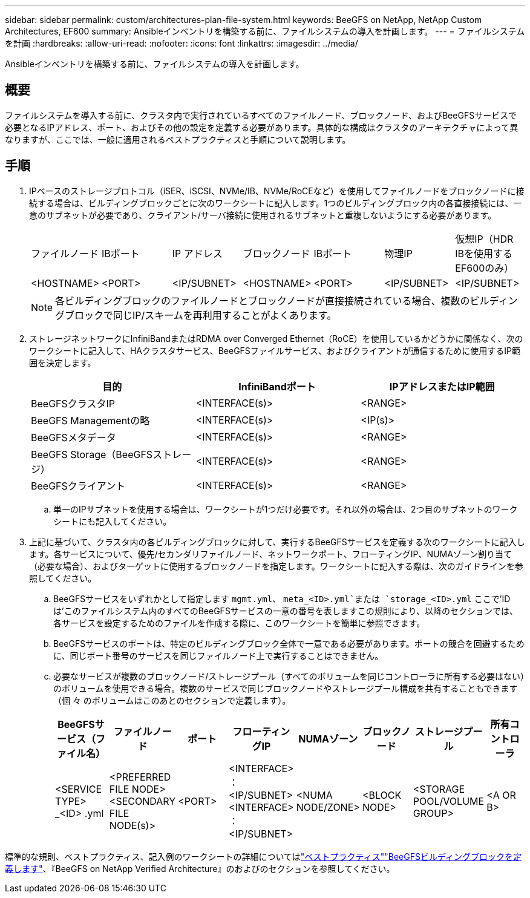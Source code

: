 ---
sidebar: sidebar 
permalink: custom/architectures-plan-file-system.html 
keywords: BeeGFS on NetApp, NetApp Custom Architectures, EF600 
summary: Ansibleインベントリを構築する前に、ファイルシステムの導入を計画します。 
---
= ファイルシステムを計画
:hardbreaks:
:allow-uri-read: 
:nofooter: 
:icons: font
:linkattrs: 
:imagesdir: ../media/


[role="lead"]
Ansibleインベントリを構築する前に、ファイルシステムの導入を計画します。



== 概要

ファイルシステムを導入する前に、クラスタ内で実行されているすべてのファイルノード、ブロックノード、およびBeeGFSサービスで必要となるIPアドレス、ポート、およびその他の設定を定義する必要があります。具体的な構成はクラスタのアーキテクチャによって異なりますが、ここでは、一般に適用されるベストプラクティスと手順について説明します。



== 手順

. IPベースのストレージプロトコル（iSER、iSCSI、NVMe/IB、NVMe/RoCEなど）を使用してファイルノードをブロックノードに接続する場合は、ビルディングブロックごとに次のワークシートに記入します。1つのビルディングブロック内の各直接接続には、一意のサブネットが必要であり、クライアント/サーバ接続に使用されるサブネットと重複しないようにする必要があります。
+
|===


| ファイルノード | IBポート | IP アドレス | ブロックノード | IBポート | 物理IP | 仮想IP（HDR IBを使用するEF600のみ） 


| <HOSTNAME> | <PORT> | <IP/SUBNET> | <HOSTNAME> | <PORT> | <IP/SUBNET> | <IP/SUBNET> 
|===
+

NOTE: 各ビルディングブロックのファイルノードとブロックノードが直接接続されている場合、複数のビルディングブロックで同じIP/スキームを再利用することがよくあります。

. ストレージネットワークにInfiniBandまたはRDMA over Converged Ethernet（RoCE）を使用しているかどうかに関係なく、次のワークシートに記入して、HAクラスタサービス、BeeGFSファイルサービス、およびクライアントが通信するために使用するIP範囲を決定します。
+
|===
| 目的 | InfiniBandポート | IPアドレスまたはIP範囲 


| BeeGFSクラスタIP | <INTERFACE(s)> | <RANGE> 


| BeeGFS Managementの略 | <INTERFACE(s)> | <IP(s)> 


| BeeGFSメタデータ | <INTERFACE(s)> | <RANGE> 


| BeeGFS Storage（BeeGFSストレージ） | <INTERFACE(s)> | <RANGE> 


| BeeGFSクライアント | <INTERFACE(s)> | <RANGE> 
|===
+
.. 単一のIPサブネットを使用する場合は、ワークシートが1つだけ必要です。それ以外の場合は、2つ目のサブネットのワークシートにも記入してください。


. 上記に基づいて、クラスタ内の各ビルディングブロックに対して、実行するBeeGFSサービスを定義する次のワークシートに記入します。各サービスについて、優先/セカンダリファイルノード、ネットワークポート、フローティングIP、NUMAゾーン割り当て（必要な場合）、およびターゲットに使用するブロックノードを指定します。ワークシートに記入する際は、次のガイドラインを参照してください。
+
.. BeeGFSサービスをいずれかとして指定します `mgmt.yml`、 `meta_<ID>.yml`または `storage_<ID>.yml` ここで'IDは'このファイルシステム内のすべてのBeeGFSサービスの一意の番号を表しますこの規則により、以降のセクションでは、各サービスを設定するためのファイルを作成する際に、このワークシートを簡単に参照できます。
.. BeeGFSサービスのポートは、特定のビルディングブロック全体で一意である必要があります。ポートの競合を回避するために、同じポート番号のサービスを同じファイルノード上で実行することはできません。
.. 必要なサービスが複数のブロックノード/ストレージプール（すべてのボリュームを同じコントローラに所有する必要はない）のボリュームを使用できる場合。複数のサービスで同じブロックノードやストレージプール構成を共有することもできます（個 々 のボリュームはこのあとのセクションで定義します）。
+
|===
| BeeGFSサービス（ファイル名） | ファイルノード | ポート | フローティングIP | NUMAゾーン | ブロックノード | ストレージプール | 所有コントローラ 


| <SERVICE TYPE> _<ID> .yml | <PREFERRED FILE NODE> <SECONDARY FILE NODE(s)> | <PORT> | <INTERFACE> ：<IP/SUBNET> <INTERFACE> ：<IP/SUBNET> | <NUMA NODE/ZONE> | <BLOCK NODE> | <STORAGE POOL/VOLUME GROUP> | <A OR B> 
|===




標準的な規則、ベストプラクティス、記入例のワークシートの詳細についてはlink:../second-gen/beegfs-deploy-bestpractice.html["ベストプラクティス"^]link:../second-gen/beegfs-deploy-define-inventory.html["BeeGFSビルディングブロックを定義します"^]、『BeeGFS on NetApp Verified Architecture』のおよびのセクションを参照してください。
